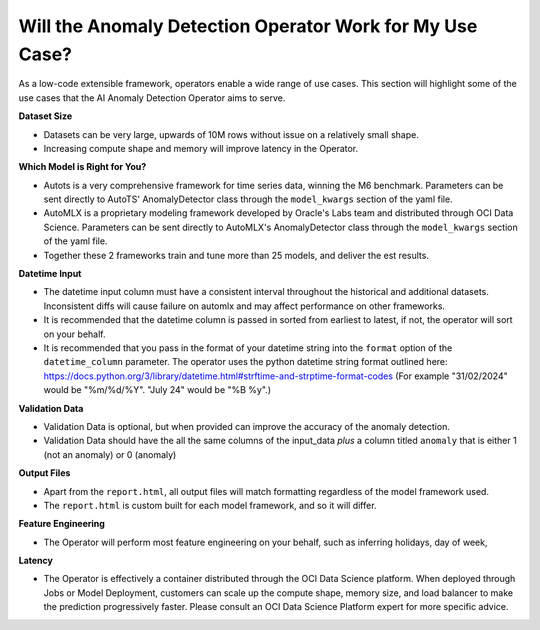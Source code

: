 =========================================================
Will the Anomaly Detection Operator Work for My Use Case?
=========================================================

As a low-code extensible framework, operators enable a wide range of use cases. This section will highlight some of the use cases that the AI Anomaly Detection Operator aims to serve.


**Dataset Size**

* Datasets can be very large, upwards of 10M rows without issue on a relatively small shape.
* Increasing compute shape and memory will improve latency in the Operator.


**Which Model is Right for You?**

* Autots is a very comprehensive framework for time series data, winning the M6 benchmark. Parameters can be sent directly to AutoTS' AnomalyDetector class through the ``model_kwargs`` section of the yaml file.
* AutoMLX is a proprietary modeling framework developed by Oracle's Labs team and distributed through OCI Data Science. Parameters can be sent directly to AutoMLX's AnomalyDetector class through the ``model_kwargs`` section of the yaml file.
* Together these 2 frameworks train and tune more than 25 models, and deliver the est results.


**Datetime Input**

* The datetime input column must have a consistent interval throughout the historical and additional datasets. Inconsistent diffs will cause failure on automlx and may affect performance on other frameworks.
* It is recommended that the datetime column is passed in sorted from earliest to latest, if not, the operator will sort on your behalf.
* It is recommended that you pass in the format of your datetime string into the ``format`` option of the ``datetime_column`` parameter. The operator uses the python datetime string format outlined here: https://docs.python.org/3/library/datetime.html#strftime-and-strptime-format-codes (For example "31/02/2024" would be "%m/%d/%Y". "July 24" would be "%B %y".)


**Validation Data**

* Validation Data is optional, but when provided can improve the accuracy of the anomaly detection.
* Validation Data should have the all the same columns of the input_data *plus* a column titled ``anomaly`` that is either 1 (not an anomaly) or 0 (anomaly)


**Output Files**

* Apart from the ``report.html``, all output files will match formatting regardless of the model framework used.
* The ``report.html`` is custom built for each model framework, and so it will differ.


**Feature Engineering**

* The Operator will perform most feature engineering on your behalf, such as inferring holidays, day of week,


**Latency**

* The Operator is effectively a container distributed through the OCI Data Science platform. When deployed through Jobs or Model Deployment, customers can scale up the compute shape, memory size, and load balancer to make the prediction progressively faster. Please consult an OCI Data Science Platform expert for more specific advice.
